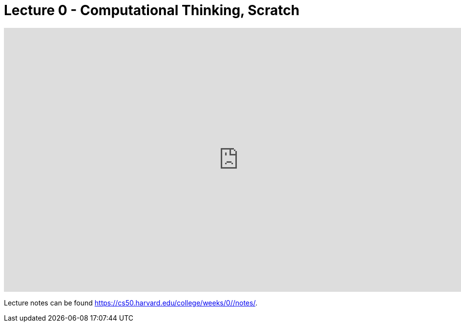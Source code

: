= Lecture 0 - Computational Thinking, Scratch

video::5azaK2cBKGw[youtube,height=540,width=960,options=notitle]

Lecture notes can be found link:here[https://cs50.harvard.edu/college/weeks/0//notes/].